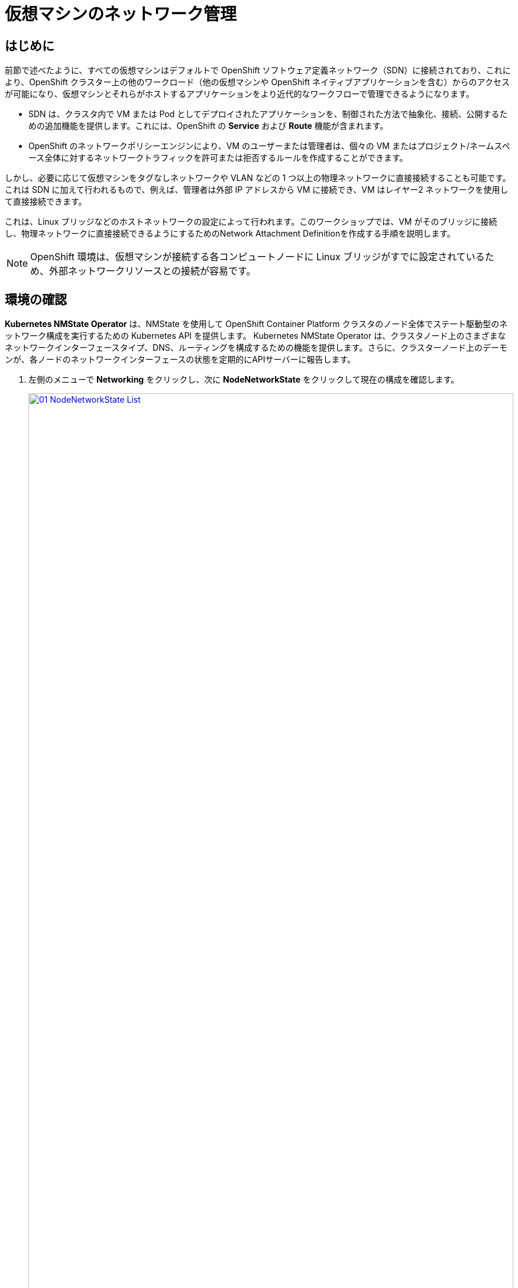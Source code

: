 = 仮想マシンのネットワーク管理

== はじめに

前節で述べたように、すべての仮想マシンはデフォルトで OpenShift ソフトウェア定義ネットワーク（SDN）に接続されており、これにより、OpenShift クラスター上の他のワークロード（他の仮想マシンや OpenShift ネイティブアプリケーションを含む）からのアクセスが可能になり、仮想マシンとそれらがホストするアプリケーションをより近代的なワークフローで管理できるようになります。

* SDN は、クラスタ内で VM または Pod としてデプロイされたアプリケーションを、制御された方法で抽象化、接続、公開するための追加機能を提供します。これには、OpenShift の *Service* および *Route* 機能が含まれます。
* OpenShift のネットワークポリシーエンジンにより、VM のユーザーまたは管理者は、個々の VM またはプロジェクト/ネームスペース全体に対するネットワークトラフィックを許可または拒否するルールを作成することができます。

しかし、必要に応じて仮想マシンをタグなしネットワークや VLAN などの 1 つ以上の物理ネットワークに直接接続することも可能です。これは SDN に加えて行われるもので、例えば、管理者は外部 IP アドレスから VM に接続でき、VM はレイヤー2 ネットワークを使用して直接接続できます。

これは、Linux ブリッジなどのホストネットワークの設定によって行われます。このワークショップでは、VM がそのブリッジに接続し、物理ネットワークに直接接続できるようにするためのNetwork Attachment Definitionを作成する手順を説明します。

NOTE: OpenShift 環境は、仮想マシンが接続する各コンピュートノードに Linux ブリッジがすでに設定されているため、外部ネットワークリソースとの接続が容易です。

[[確認]]
== 環境の確認

*Kubernetes NMState Operator* は、NMState を使用して OpenShift Container Platform クラスタのノード全体でステート駆動型のネットワーク構成を実行するための Kubernetes API を提供します。 Kubernetes NMState Operator は、クラスタノード上のさまざまなネットワークインターフェースタイプ、DNS、ルーティングを構成するための機能を提供します。さらに、クラスターノード上のデーモンが、各ノードのネットワークインターフェースの状態を定期的にAPIサーバーに報告します。

. 左側のメニューで *Networking* をクリックし、次に *NodeNetworkState* をクリックして現在の構成を確認します。
+
image::2025_spring/module-09-networking/01_NodeNetworkState_List.png[link=self, window=blank, width=100%]

. 前述の通り、ワーカーノードにはこのモジュールで使用するためにすでにLinuxブリッジが構成されていることがわかります。ワーカーの1つを展開し、ブリッジ *br-flat* をクリックして、その詳細情報を表示します。
+
image::2025_spring/module-09-networking/02_NodeNetworkState_Info.png[link=self, window=blank, width=100%]

. 隅にある「X」をクリックしてブリッジの詳細を閉じます。 *br-flat* と名付けられたこのブリッジは、*Kubernetes NMState Operator* を使用して作成されました。 さらに詳しく調べるには、左側のメニューで *NodeNetworkConfigurationPolicy* をクリックします。
+
image::2025_spring/module-09-networking/03_NodeNetworkConfigurationPolicy_List.png[link=self, window=blank, width=100%]

 *br-flat* を選択して情報を取得します。 
+
image::2025_spring/module-09-networking/04_NodeNetworkConfigurationPolicy_Info.png[link=self, window=blank, width=100%]
+

NOTE: *NodeNetworkConfigurationPolicy* はノードレベルで構成を実行するため、現在のユーザーアカウントでこれらのオプションを変更することはできません。そのため、管理者に問い合わせるよう求められます。

. このブリッジがどのように作成されたかを確認するには、*YAML* に切り替えて定義を確認します。管理者として、以下の yaml スニペットを使用して同様のブリッジを作成できます。
+
image::2025_spring/module-09-networking/05_NodeNetworkConfigurationPolicy_YAML.png[link=self, window=blank, width=100%]

////
[source,yaml]
----
apiVersion: nmstate.io/v1
kind: NodeNetworkConfigurationPolicy
metadata:
  name: br-flat
spec:
  desiredState:
    interfaces:
      - bridge:
          options:
            stp:
              enabled: false
          port:
            - name: enp3s0
        description: Linux bridge with enp3s0 as a port
        ipv4:
          dhcp: false
          enabled: false
        name: br-flat
        state: up
        type: linux-bridge
----
////

[[nad]]
== Network Attachment Definitionの作成

VMでLinuxブリッジを使用するには、*Network Attachment Definition* を作成する必要があります。これは、OpenShiftにネットワークを通知し、仮想マシンがネットワークに接続できるようにするものです。Network Attachment Definitionはプロジェクトに紐づいており、そのプロジェクトにデプロイされた仮想マシンだけがアクセスできます。 Network Attachment Definitionがデフォルトのプロジェクトに作成された場合、グローバルに利用可能になります。 これにより、管理者は、VMを管理するアクセス権を持つ特定のユーザーに対して、どのネットワークを利用可能にするか、または利用不可能にするかを制御することができます。

NOTE: Network Attachment Definitionは、既存のネットワークデバイスを利用するようにOpenShiftに指示します。この例では、そのデバイスは以前に作成されており、*br-flat* という名前が付けられています。この名前を使用する必要があります。OpenShiftは、その名前のネットワークデバイスが接続されているノードのみを利用できるため、VMを任意のコンピュートノードに配置できなくなります。

. 左側のメニューから *Network*、*Network Attachment Definition* の順に選択し、*Create Network Attachment Definition* ボタンをクリックします。
+
image::2025_spring/module-09-networking/06_NetworkAttachDefinition_Create.png[link=self, window=blank, width=100%]
+

IMPORTANT: Network Attachment Definitionを作成する際には、vmexamples-{user}プロジェクト内であることを確認してください。
+

. *vmexamples-{user}* プロジェクト用のフォームを以下のように入力し、*Create Network Attachment Definition* をクリックします。
* *Name*: flatnetwork
* *Description*: CNV Linux Bridge
* *Network Type*: Linux Bridge
* *Bridge name*: br-flat
+
image::2025_spring/module-09-networking/07_NetworkAttachDefinition_Create_Form.png[link=self, window=blank, width=100%]
+

NOTE: 上記のフォームには、VLAN タグ番号を入力するフィールドがあります。これは、VLAN タグの割り当てが必要なネットワークに接続する場合に使用します。このラボでは、タグなしネットワークを使用しているため、VLAN 番号は必要ありません。
+

NOTE: ホスト上の単一のLinuxブリッジには、多くの異なるVLANを関連付けることができます。このシナリオでは、個々のNetwork Attachment Definitionを作成するだけでよく、個別のホストインターフェースやブリッジを作成する必要はありません。
+

. Network Attachment Definitionの詳細を確認します。これは *vmexamples-{user}* プロジェクトで作成されたため、他のプロジェクトでは利用できません。
+
image::2025_spring/module-09-networking/08_NetworkAttachDefinition_Created.png[link=self, window=blank, width=100%]

[[attach]]
== 仮想マシンをネットワークに接続
. 左側のメニューで *VirtualMachines* に移動し、中央の列から *fedora01* VM を選択します。 *Configuration* タブをクリックし、左側の *Network* タブをクリックします。
+
image::2025_spring/module-09-networking/09_VM_Network_Tab.png[link=self, window=blank, width=100%]

. *ネットワークインターフェースの追加* をクリックし、表示されるフォームに必要事項を入力して、*保存* をクリックします。
+
image::2025_spring/module-09-networking/10_VM_Network_Attach.png[link=self, window=blank, width=100%]
+
NOTE: これは外部ネットワークに接続するブリッジであるため、ネットワークを使用する仮想マシン用のマスカレード（NAT）など、アクセスを有効にするためにOpenShiftの機能や能力に頼る必要はありません。そのため、ここでは *Type* は *Bridge* であるべきです。

. *アクション* メニューまたは *Start* ボタンを使用してVMを起動し、*コンソール* タブに切り替えて起動を確認します。
+
image::2025_spring/module-09-networking/11_VM_Network_Startup.png[]
+
. *enp2s0* インターフェースは、フラットネットワーク（*192.168.64.0/18*）からIPアドレスを取得します。そのネットワークには、そのネットワークにIPを割り当てるDHCPサーバーがあります。 
+
image::2025_spring/module-09-networking/12_VM_Network_Console.png[link=self, window=blank, width=100%]

. fedora02 VMを同じ *flatnetwork* ネットワークにアタッチするために、同じ手順を繰り返します。

. コンソールで *ping* コマンドを使用して、2つのVM（fedora01とfedora02）間の直接通信を実演します。
+
image::2025_spring/module-09-networking/13_VM_Network_Ping.png[link=self, window=blank, width=100%]

[[udn]]
== User Defined Network

User Defined Network（UDN）の実装前は、OpenShift Container Platform用のOVN-Kubernetes CNIプラグインはプライマリまたはメインネットワーク上のレイヤー3トポロジーのみをサポートしていました。Kubernetesの設計原則により、すべてのポッドはメインネットワークに接続され、すべてのポッドはIPアドレスを使用して相互に通信し、ポッド間のトラフィックはネットワークポリシーに従って制限されます。新しいネットワークアーキテクチャを学ぶことは、多くの従来の仮想化管理者からしばしば表明される懸念事項です。

UDNの導入により、カスタムのレイヤ2、レイヤ3、ローカルネットのネットワークセグメントが有効になり、Kubernetesのポッドネットワークのデフォルトのレイヤ3トポロジーの柔軟性とセグメント化機能が向上します。これらのセグメントは、デフォルトのOVN-Kubernetes CNIプラグインを使用するコンテナポッドや仮想マシンに対して、プライマリまたはセカンダリネットワークとして機能します。UDNは、幅広いネットワークアーキテクチャとトポロジーを可能にし、ネットワークの柔軟性、セキュリティ、およびパフォーマンスを向上させます。

クラスタ管理者は、ClusterUserDefinedNetworkカスタムリソース（CR）を活用することで、UDNを使用してクラスタレベルで複数のネームスペースにまたがる追加のネットワークを作成および定義できます。さらに、クラスタ管理者またはクラスタユーザーは、UserDefinedNetwork CRを使用して、ネームスペースレベルで追加のネットワークを定義するためにUDNを使用できます。

User Defined Networkには、以下の利点があります。

*セキュリティ強化のためのネットワーク分離* - ネームスペースは、テナントが Red Hat OpenStack Platform (RHOSP) で分離されるのと同様に、独自の分離されたプライマリネットワークを持つことができます。これにより、テナント間のトラフィックのリスクが低減され、セキュリティが向上します。

*ネットワークの柔軟性* - クラスター管理者は、プライマリネットワークをレイヤー2またはレイヤー3のネットワークタイプとして構成できます。これにより、プライマリネットワークにセカンダリネットワークの柔軟性が提供されます。

*簡素化されたネットワーク管理* - ユーザー定義のネットワークにより、異なるネットワークでワークロードをグループ化することで分離が実現できるため、複雑なネットワークポリシーの必要性がなくなります。

*高度な機能* - ユーザー定義のネットワーク機能により、管理者は複数のネームスペースを単一のネットワークに接続したり、異なるネームスペースのセットごとに個別のネットワークを作成したりすることができます。 また、ユーザーは異なるネームスペースやクラスターにまたがって IP サブネットを指定し、再利用することもでき、一貫したネットワーク環境を提供します。


=== OpenShift VirtualizationによるUser Defined Network

OpenShift Container Platform のウェブコンソールまたは CLI を使用して、仮想マシン（VM）のプライマリインターフェイス上のUser Defined Network（UDN）に仮想マシンを接続することができます。プライマリUser Defined Networkは、指定したネームスペースのデフォルトのポッドネットワークに置き換わります。ポッドネットワークとは異なり、プライマリ UDN はプロジェクトごとに定義でき、各プロジェクトは固有のサブネットとトポロジーを使用できます。

レイヤー2トポロジーでは、OVN-Kubernetesはノード間にオーバーレイネットワークを作成します。このオーバーレイネットワークを使用すると、追加の物理ネットワークインフラストラクチャを構成することなく、異なるノード上のVMを接続することができます。

レイヤー2トポロジーでは、ライブマイグレーション時に永続的なIPアドレスがクラスターノード全体で保持されるため、ネットワークアドレス変換（NAT）を必要とせずにVMのシームレスなマイグレーションが可能です。

プライマリUDNを実装する前に、以下の制限事項を考慮する必要があります。

. virtctl ssh コマンドを使用して VM への SSH アクセスを構成することはできません。

. oc port-forward コマンドを使用して VM へのポート転送を行うことはできません。

. ヘッドレスサービスを使用して VM にアクセスすることはできません。

. VM の健全性チェックを構成するためのレディネスおよびライブネスのプローブを定義することはできません。

NOTE: OpenShift Virtualization は現在、セカンダリUser Defined Networkをサポートしていません。

=== User Defined Networkの使用

UDNにアクセスできるポッドを作成する前に、ネームスペースとネットワークを作成する必要があります。ポッドを新しいネットワークにネームスペースを割り当てることや、既存のネームスペースにUDNを作成することは、OVN-Kubernetesでは受け付けられません。

この作業はクラスタ管理者によって実行する必要があります。*vmexamples-{user}-udn* という名前空間を適切なラベル（*k8s.ovn.org/primary-user-defined-network*）とともに割り当てました

. *Network* に移動し、*User Defined Network* をクリックして、プロジェクト *vmexamples-{user}-udn* が選択されていることを確認する。
+
image::2025_spring/module-09-networking/14_UDN_List.png[link=self, window=blank, width=100%]

. *Create* をクリックし、 *UserDefinedNetwork* を選択します。
+
image::2025_spring/module-09-networking/15_UDN_Create.png[link=self, window=blank, width=100%]

. サブネット *192.168.254.0/24* を指定し、 *Create* をクリックします。
+
image::2025_spring/module-09-networking/16_UDN_Form.png[link=self, window=blank, width=100%]

. 作成したUDNの設定を確認します。
+
image::2025_spring/module-09-networking/17_UDN_Created.png[link=self, window=blank, width=100%]
+
* フォームを使用して作成した場合のデフォルト名は *primary-udn* です。
* デフォルトではレイヤー2です（現時点でOpenShift仮想化でサポートされている唯一のレイヤー）。
* 役割はプライマリです（仮想マシンは現時点ではプライマリネットワークのみを使用できます）。
* Network Attachment Definitionは自動的に作成されます。

. 次に、左側のメニューで *NetworkAttachmentDefinitions* に移動し、関連するNADが自動的に作成されていることを確認します。
+
image::2025_spring/module-09-networking/18_UDN_NAD.png[link=self, window=blank, width=100%]

. UserDefinedNetworkに接続された仮想マシンを作成するには、 https://docs.redhat.com/en/documentation/openshift_container_platform/4.18/html/virtualization/networking#virt-connecting-vm-to-primary-udn[YAML定義の調整^] が必要です。このラボでは作業を簡単にするため、以下のYAML定義を使用してUserDefinedNetworkに接続されたVM全体を定義するだけです。

. 次の画像のように、トップメニューを使用してYAMLをインポートできます。
+
image::2025_spring/module-09-networking/19_UDN_Import_YAML.png[link=self, window=blank, width=100%]
+
[source,yaml,role=execute,subs=「attributes」]
----
apiVersion: kubevirt.io/v1
kind: VirtualMachine
metadata:
  labels:
    kubevirt.io/vm: fedora-udn
  name: fedora-udn
  namespace: vmexamples-{user}-udn
spec:
  dataVolumeTemplates:
    - apiVersion: cdi.kubevirt.io/v1beta1
      kind: DataVolume
      metadata:
        creationTimestamp: null
        name: fedora-udn
      spec:
        sourceRef:
          kind: DataSource
          name: fedora
          namespace: openshift-virtualization-os-images
        storage:
          resources:
            requests:
              storage: 30Gi
  runStrategy: Always
  template:
    metadata:
      name: fedora-udn
      namespace: vmexamples-{user}-udn
    spec:
      domain:
        devices:
          disks:
          - disk:
              bus: virtio
            name: rootdisk
          - disk:
              bus: virtio
            name: cloudinitdisk
          interfaces:
          - name: primary-udn
            binding:
              name: l2bridge
          rng: {}
        resources:
          requests:
            memory: 2048M
      networks:
      - pod: {}
        name: primary-udn
      terminationGracePeriodSeconds: 0
      volumes:
      - dataVolume:
          name: fedora-udn
        name: rootdisk
      - cloudInitNoCloud:
          userData: |-
            #cloud-config
            user: fedora
            password: fedora
            chpasswd: { expire: False }
        name: cloudinitdisk
----

. 貼り付けが完了したら、画面下部の青い *Create* ボタンをクリックしてVMの作成プロセスを開始します。
+
image::2025_spring/module-09-networking/20_Create_VM_YAML.png[link=self, window=blank, width=100%]

. *VirtualMachines* に切り替えて、VM が作成されるのを見ます。 作成されたら、新たに作成された *fedora-udn* 仮想マシンを確認します。 *Overview* タブの *Network* タイルに、UserDefinedNetwork から割り当てられた IP が表示されます。
+
image::2025_spring/module-09-networking/21_UDN_Network_Tile.png[link=self, window=blank, width=100%]

. コンソールタブに切り替えて、提供されたゲスト認証情報を使用してVMにログインします。 
+
image::2025_spring/module-09-networking/22_UDN_Fedora_Console.png[link=self, window=blank, width=100%]
+
.. VMは定義されたサブネットからIPを割り当てます。
.. VMはDHCPからゲートウェイ構成を自動的に取得します。
.. VMはUser Defined Networkを使用してインターネットにアクセスできます。

== まとめ

このモジュールでは、物理ネットワークの操作と、仮想マシン（VM）を既存のネットワークに直接接続する方法について学習しました。仮想マシンを物理ネットワークに直接接続することで、管理者は仮想マシンに直接アクセスできるだけでなく、仮想マシンをストレージネットワークや管理ネットワークなどの専用ネットワークに接続することも可能になります。

User Defined Networkは、クラスタ管理者やエンドユーザーに高度なカスタマイズが可能なネットワーク構成オプションを提供し、プライマリおよびセカンダリネットワークの両方をより柔軟に管理することができます。